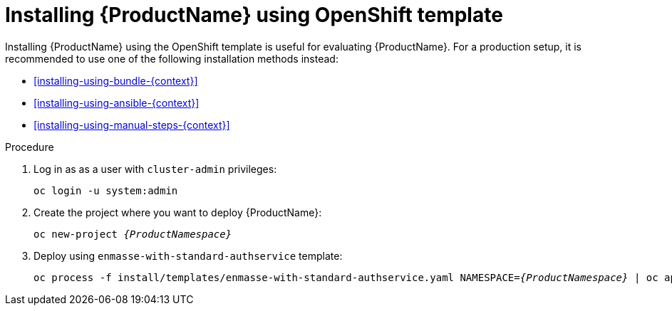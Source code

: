 // Module included in the following assemblies:
//
// assembly-installing-openshift.adoc

[id='installing-using-template-{context}']
= Installing {ProductName} using OpenShift template

Installing {ProductName} using the OpenShift template is useful for evaluating {ProductName}. For a
production setup, it is recommended to use one of the following installation methods instead:

* xref:installing-using-bundle-{context}[]
* xref:installing-using-ansible-{context}[]
* xref:installing-using-manual-steps-{context}[]

.Procedure 

. Log in as as a user with `cluster-admin` privileges:
+
[options="nowrap",subs="attributes"]
----
oc login -u system:admin
----

. Create the project where you want to deploy {ProductName}:
+
[options="nowrap",subs="+quotes,attributes"]
----
oc new-project _{ProductNamespace}_
----

. Deploy using `enmasse-with-standard-authservice` template:
+
[options="nowrap",subs="+quotes,attributes"]
----
oc process -f install/templates/enmasse-with-standard-authservice.yaml NAMESPACE=_{ProductNamespace}_ | oc apply -f -
----
